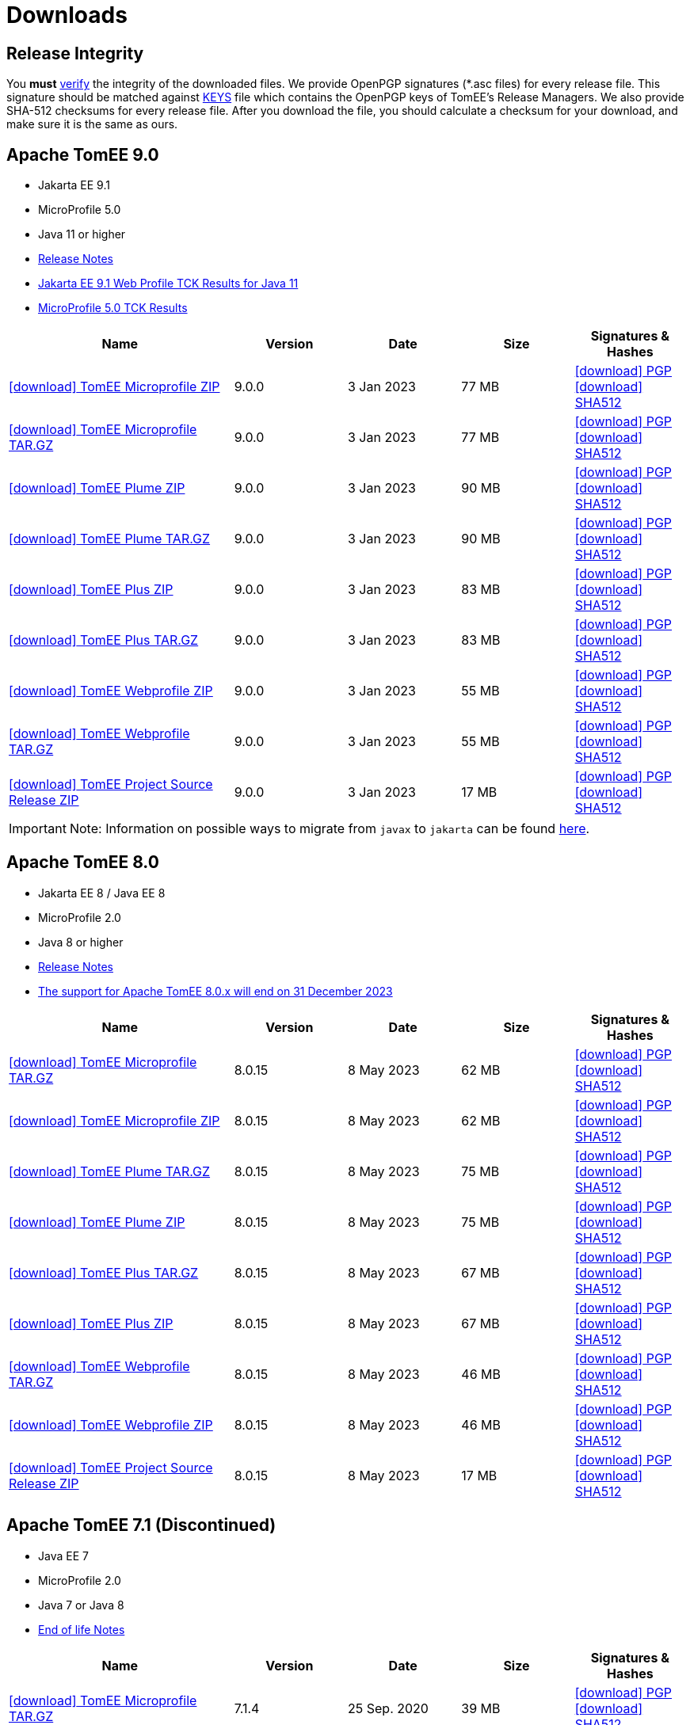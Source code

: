= Downloads
:jbake-date: 2015-04-05
:jbake-type: page
:jbake-status: published
:icons: font

== Release Integrity

You **must** link:https://www.apache.org/info/verification.html[verify] the integrity of the downloaded files. We provide OpenPGP signatures  (*.asc files) for every release file. This signature should be matched against link:https://downloads.apache.org/tomee/KEYS[KEYS] file which contains the OpenPGP keys of TomEE's Release Managers. We also provide SHA-512 checksums for every release file. After you download the file, you should calculate a checksum for your download, and make sure it is the same as ours.


== [[tomee-9.0]]Apache TomEE 9.0

- Jakarta EE 9.1
- MicroProfile 5.0
- Java 11 or higher
- link:9.0.0/release-notes.html[Release Notes]
// Add TCK results, if we pass them (again)
- link:9.0.0/plume/webprofile-9.1.html[Jakarta EE 9.1 Web Profile TCK Results for Java 11]
- link:9.0.0/microprofile-5.0.html[MicroProfile 5.0 TCK Results]

[cols="2,4*^1",options="header"]
|===
|Name|Version|Date|Size|Signatures & Hashes
|https://www.apache.org/dyn/closer.cgi/tomee/tomee-9.0.0/apache-tomee-9.0.0-microprofile.zip[icon:download[] TomEE Microprofile ZIP] |9.0.0|3 Jan 2023|77 MB |https://downloads.apache.org/tomee/tomee-9.0.0/apache-tomee-9.0.0-microprofile.zip.asc[icon:download[] PGP] https://downloads.apache.org/tomee/tomee-9.0.0/apache-tomee-9.0.0-microprofile.zip.sha512[icon:download[] SHA512]
|https://www.apache.org/dyn/closer.cgi/tomee/tomee-9.0.0/apache-tomee-9.0.0-microprofile.tar.gz[icon:download[] TomEE Microprofile TAR.GZ] |9.0.0|3 Jan 2023|77 MB |https://downloads.apache.org/tomee/tomee-9.0.0/apache-tomee-9.0.0-microprofile.tar.gz.asc[icon:download[] PGP] https://downloads.apache.org/tomee/tomee-9.0.0/apache-tomee-9.0.0-microprofile.tar.gz.sha512[icon:download[] SHA512]
|https://www.apache.org/dyn/closer.cgi/tomee/tomee-9.0.0/apache-tomee-9.0.0-plume.zip[icon:download[] TomEE Plume ZIP] |9.0.0|3 Jan 2023|90 MB |https://downloads.apache.org/tomee/tomee-9.0.0/apache-tomee-9.0.0-plume.zip.asc[icon:download[] PGP] https://downloads.apache.org/tomee/tomee-9.0.0/apache-tomee-9.0.0-plume.zip.sha512[icon:download[] SHA512]
|https://www.apache.org/dyn/closer.cgi/tomee/tomee-9.0.0/apache-tomee-9.0.0-plume.tar.gz[icon:download[] TomEE Plume TAR.GZ] |9.0.0|3 Jan 2023|90 MB |https://downloads.apache.org/tomee/tomee-9.0.0/apache-tomee-9.0.0-plume.tar.gz.asc[icon:download[] PGP] https://downloads.apache.org/tomee/tomee-9.0.0/apache-tomee-9.0.0-plume.tar.gz.sha512[icon:download[] SHA512]
|https://www.apache.org/dyn/closer.cgi/tomee/tomee-9.0.0/apache-tomee-9.0.0-plus.zip[icon:download[] TomEE Plus ZIP] |9.0.0|3 Jan 2023|83 MB |https://downloads.apache.org/tomee/tomee-9.0.0/apache-tomee-9.0.0-plus.zip.asc[icon:download[] PGP] https://downloads.apache.org/tomee/tomee-9.0.0/apache-tomee-9.0.0-plus.zip.sha512[icon:download[] SHA512]
|https://www.apache.org/dyn/closer.cgi/tomee/tomee-9.0.0/apache-tomee-9.0.0-plus.tar.gz[icon:download[] TomEE Plus TAR.GZ] |9.0.0|3 Jan 2023|83 MB |https://downloads.apache.org/tomee/tomee-9.0.0/apache-tomee-9.0.0-plus.tar.gz.asc[icon:download[] PGP] https://downloads.apache.org/tomee/tomee-9.0.0/apache-tomee-9.0.0-plus.tar.gz.sha512[icon:download[] SHA512]
|https://www.apache.org/dyn/closer.cgi/tomee/tomee-9.0.0/apache-tomee-9.0.0-webprofile.zip[icon:download[] TomEE Webprofile ZIP] |9.0.0|3 Jan 2023|55 MB |https://downloads.apache.org/tomee/tomee-9.0.0/apache-tomee-9.0.0-webprofile.zip.asc[icon:download[] PGP] https://downloads.apache.org/tomee/tomee-9.0.0/apache-tomee-9.0.0-webprofile.zip.sha512[icon:download[] SHA512]
|https://www.apache.org/dyn/closer.cgi/tomee/tomee-9.0.0/apache-tomee-9.0.0-webprofile.tar.gz[icon:download[] TomEE Webprofile TAR.GZ] |9.0.0|3 Jan 2023|55 MB |https://downloads.apache.org/tomee/tomee-9.0.0/apache-tomee-9.0.0-webprofile.tar.gz.asc[icon:download[] PGP] https://downloads.apache.org/tomee/tomee-9.0.0/apache-tomee-9.0.0-webprofile.tar.gz.sha512[icon:download[] SHA512]
|https://www.apache.org/dyn/closer.cgi/tomee/tomee-9.0.0/tomee-project-9.0.0-source-release.zip[icon:download[] TomEE Project Source Release ZIP] |9.0.0|3 Jan 2023|17 MB |https://downloads.apache.org/tomee/tomee-9.0.0/tomee-project-9.0.0-source-release.zip.asc[icon:download[] PGP] https://downloads.apache.org/tomee/tomee-9.0.0/tomee-project-9.0.0-source-release.zip.sha512[icon:download[] SHA512]
|===

IMPORTANT: Note: Information on possible ways to migrate from `javax` to `jakarta` can be found link:javax-to-jakarta.html[here].

== [[tomee-8.0]]Apache TomEE 8.0

- Jakarta EE 8 / Java EE 8
- MicroProfile 2.0
- Java 8 or higher
- link:8.0.15/release-notes.html[Release Notes]
- link:tomee-8.0-eol.html[The support for Apache TomEE 8.0.x will end on 31 December 2023]

[cols="2,4*^1",options="header"]
|===
|Name|Version|Date|Size|Signatures & Hashes
|https://www.apache.org/dyn/closer.cgi/tomee/tomee-8.0.15/apache-tomee-8.0.15-microprofile.tar.gz[icon:download[] TomEE Microprofile TAR.GZ] |8.0.15|8 May 2023|62 MB |https://downloads.apache.org/tomee/tomee-8.0.15/apache-tomee-8.0.15-microprofile.tar.gz.asc[icon:download[] PGP] https://downloads.apache.org/tomee/tomee-8.0.15/apache-tomee-8.0.15-microprofile.tar.gz.sha512[icon:download[] SHA512]
|https://www.apache.org/dyn/closer.cgi/tomee/tomee-8.0.15/apache-tomee-8.0.15-microprofile.zip[icon:download[] TomEE Microprofile ZIP] |8.0.15|8 May 2023|62 MB |https://downloads.apache.org/tomee/tomee-8.0.15/apache-tomee-8.0.15-microprofile.zip.asc[icon:download[] PGP] https://downloads.apache.org/tomee/tomee-8.0.15/apache-tomee-8.0.15-microprofile.zip.sha512[icon:download[] SHA512]
|https://www.apache.org/dyn/closer.cgi/tomee/tomee-8.0.15/apache-tomee-8.0.15-plume.tar.gz[icon:download[] TomEE Plume TAR.GZ] |8.0.15|8 May 2023|75 MB |https://downloads.apache.org/tomee/tomee-8.0.15/apache-tomee-8.0.15-plume.tar.gz.asc[icon:download[] PGP] https://downloads.apache.org/tomee/tomee-8.0.15/apache-tomee-8.0.15-plume.tar.gz.sha512[icon:download[] SHA512]
|https://www.apache.org/dyn/closer.cgi/tomee/tomee-8.0.15/apache-tomee-8.0.15-plume.zip[icon:download[] TomEE Plume ZIP] |8.0.15|8 May 2023|75 MB |https://downloads.apache.org/tomee/tomee-8.0.15/apache-tomee-8.0.15-plume.zip.asc[icon:download[] PGP] https://downloads.apache.org/tomee/tomee-8.0.15/apache-tomee-8.0.15-plume.zip.sha512[icon:download[] SHA512]
|https://www.apache.org/dyn/closer.cgi/tomee/tomee-8.0.15/apache-tomee-8.0.15-plus.tar.gz[icon:download[] TomEE Plus TAR.GZ] |8.0.15|8 May 2023|67 MB |https://downloads.apache.org/tomee/tomee-8.0.15/apache-tomee-8.0.15-plus.tar.gz.asc[icon:download[] PGP] https://downloads.apache.org/tomee/tomee-8.0.15/apache-tomee-8.0.15-plus.tar.gz.sha512[icon:download[] SHA512]
|https://www.apache.org/dyn/closer.cgi/tomee/tomee-8.0.15/apache-tomee-8.0.15-plus.zip[icon:download[] TomEE Plus ZIP] |8.0.15|8 May 2023|67 MB |https://downloads.apache.org/tomee/tomee-8.0.15/apache-tomee-8.0.15-plus.zip.asc[icon:download[] PGP] https://downloads.apache.org/tomee/tomee-8.0.15/apache-tomee-8.0.15-plus.zip.sha512[icon:download[] SHA512]
|https://www.apache.org/dyn/closer.cgi/tomee/tomee-8.0.15/apache-tomee-8.0.15-webprofile.tar.gz[icon:download[] TomEE Webprofile TAR.GZ] |8.0.15|8 May 2023|46 MB |https://downloads.apache.org/tomee/tomee-8.0.15/apache-tomee-8.0.15-webprofile.tar.gz.asc[icon:download[] PGP] https://downloads.apache.org/tomee/tomee-8.0.15/apache-tomee-8.0.15-webprofile.tar.gz.sha512[icon:download[] SHA512]
|https://www.apache.org/dyn/closer.cgi/tomee/tomee-8.0.15/apache-tomee-8.0.15-webprofile.zip[icon:download[] TomEE Webprofile ZIP] |8.0.15|8 May 2023|46 MB |https://downloads.apache.org/tomee/tomee-8.0.15/apache-tomee-8.0.15-webprofile.zip.asc[icon:download[] PGP] https://downloads.apache.org/tomee/tomee-8.0.15/apache-tomee-8.0.15-webprofile.zip.sha512[icon:download[] SHA512]
|https://www.apache.org/dyn/closer.cgi/tomee/tomee-8.0.15/tomee-project-8.0.15-source-release.zip[icon:download[] TomEE Project Source Release ZIP] |8.0.15|8 May 2023|17 MB |https://downloads.apache.org/tomee/tomee-8.0.15/tomee-project-8.0.15-source-release.zip.asc[icon:download[] PGP] https://downloads.apache.org/tomee/tomee-8.0.15/tomee-project-8.0.15-source-release.zip.sha512[icon:download[] SHA512]
|===


== [[tomee-7.1]]Apache TomEE 7.1 (Discontinued)

- Java EE 7
- MicroProfile 2.0
- Java 7 or Java 8
- link:tomee-7.1-eol.html[End of life Notes]

[cols="2,4*^1",options="header"]
|===
|Name|Version|Date|Size|Signatures & Hashes
|https://www.apache.org/dyn/closer.cgi/tomee/tomee-7.1.4/apache-tomee-7.1.4-microprofile.tar.gz[icon:download[] TomEE Microprofile TAR.GZ] |7.1.4|25 Sep. 2020|39 MB |https://downloads.apache.org/tomee/tomee-7.1.4/apache-tomee-7.1.4-microprofile.tar.gz.asc[icon:download[] PGP] https://downloads.apache.org/tomee/tomee-7.1.4/apache-tomee-7.1.4-microprofile.tar.gz.sha512[icon:download[] SHA512]
|https://www.apache.org/dyn/closer.cgi/tomee/tomee-7.1.4/apache-tomee-7.1.4-microprofile.zip[icon:download[] TomEE Microprofile ZIP] |7.1.4|25 Sep. 2020|39 MB |https://downloads.apache.org/tomee/tomee-7.1.4/apache-tomee-7.1.4-microprofile.zip.asc[icon:download[] PGP] https://downloads.apache.org/tomee/tomee-7.1.4/apache-tomee-7.1.4-microprofile.zip.sha512[icon:download[] SHA512]
|https://www.apache.org/dyn/closer.cgi/tomee/tomee-7.1.4/apache-tomee-7.1.4-plume.tar.gz[icon:download[] TomEE Plume TAR.GZ] |7.1.4|25 Sep. 2020|62 MB |https://downloads.apache.org/tomee/tomee-7.1.4/apache-tomee-7.1.4-plume.tar.gz.asc[icon:download[] PGP] https://downloads.apache.org/tomee/tomee-7.1.4/apache-tomee-7.1.4-plume.tar.gz.sha512[icon:download[] SHA512]
|https://www.apache.org/dyn/closer.cgi/tomee/tomee-7.1.4/apache-tomee-7.1.4-plume.zip[icon:download[] TomEE Plume ZIP] |7.1.4|25 Sep. 2020|62 MB |https://downloads.apache.org/tomee/tomee-7.1.4/apache-tomee-7.1.4-plume.zip.asc[icon:download[] PGP] https://downloads.apache.org/tomee/tomee-7.1.4/apache-tomee-7.1.4-plume.zip.sha512[icon:download[] SHA512]
|https://www.apache.org/dyn/closer.cgi/tomee/tomee-7.1.4/apache-tomee-7.1.4-plus.tar.gz[icon:download[] TomEE Plus TAR.GZ] |7.1.4|25 Sep. 2020|55 MB |https://downloads.apache.org/tomee/tomee-7.1.4/apache-tomee-7.1.4-plus.tar.gz.asc[icon:download[] PGP] https://downloads.apache.org/tomee/tomee-7.1.4/apache-tomee-7.1.4-plus.tar.gz.sha512[icon:download[] SHA512]
|https://www.apache.org/dyn/closer.cgi/tomee/tomee-7.1.4/apache-tomee-7.1.4-plus.zip[icon:download[] TomEE Plus ZIP] |7.1.4|25 Sep. 2020|55 MB |https://downloads.apache.org/tomee/tomee-7.1.4/apache-tomee-7.1.4-plus.zip.asc[icon:download[] PGP] https://downloads.apache.org/tomee/tomee-7.1.4/apache-tomee-7.1.4-plus.zip.sha512[icon:download[] SHA512]
|https://www.apache.org/dyn/closer.cgi/tomee/tomee-7.1.4/apache-tomee-7.1.4-webprofile.tar.gz[icon:download[] TomEE Webprofile TAR.GZ] |7.1.4|25 Sep. 2020|38 MB |https://downloads.apache.org/tomee/tomee-7.1.4/apache-tomee-7.1.4-webprofile.tar.gz.asc[icon:download[] PGP] https://downloads.apache.org/tomee/tomee-7.1.4/apache-tomee-7.1.4-webprofile.tar.gz.sha512[icon:download[] SHA512]
|https://www.apache.org/dyn/closer.cgi/tomee/tomee-7.1.4/apache-tomee-7.1.4-webprofile.zip[icon:download[] TomEE Webprofile ZIP] |7.1.4|25 Sep. 2020|38 MB |https://downloads.apache.org/tomee/tomee-7.1.4/apache-tomee-7.1.4-webprofile.zip.asc[icon:download[] PGP] https://downloads.apache.org/tomee/tomee-7.1.4/apache-tomee-7.1.4-webprofile.zip.sha512[icon:download[] SHA512]
|https://www.apache.org/dyn/closer.cgi/tomee/tomee-7.1.4/openejb-standalone-7.1.4.tar.gz[icon:download[] OpenEJB Standalone TAR.GZ] |7.1.4|25 Sep. 2020|41 MB |https://downloads.apache.org/tomee/tomee-7.1.4/openejb-standalone-7.1.4.tar.gz.asc[icon:download[] PGP] https://downloads.apache.org/tomee/tomee-7.1.4/openejb-standalone-7.1.4.tar.gz.sha512[icon:download[] SHA512]
|https://www.apache.org/dyn/closer.cgi/tomee/tomee-7.1.4/openejb-standalone-7.1.4.zip[icon:download[] OpenEJB Standalone ZIP] |7.1.4|25 Sep. 2020|41 MB |https://downloads.apache.org/tomee/tomee-7.1.4/openejb-standalone-7.1.4.zip.asc[icon:download[] PGP] https://downloads.apache.org/tomee/tomee-7.1.4/openejb-standalone-7.1.4.zip.sha512[icon:download[] SHA512]
|https://www.apache.org/dyn/closer.cgi/tomee/tomee-7.1.4/tomee-microprofile-webapp-7.1.4.war[icon:download[] TomEE Microprofile Webapp WAR] |7.1.4|25 Sep. 2020|29 MB |https://downloads.apache.org/tomee/tomee-7.1.4/tomee-microprofile-webapp-7.1.4.war.asc[icon:download[] PGP] https://downloads.apache.org/tomee/tomee-7.1.4/tomee-microprofile-webapp-7.1.4.war.sha512[icon:download[] SHA512]
|https://www.apache.org/dyn/closer.cgi/tomee/tomee-7.1.4/tomee-plume-webapp-7.1.4.war[icon:download[] TomEE Plume Webapp WAR] |7.1.4|25 Sep. 2020|52 MB |https://downloads.apache.org/tomee/tomee-7.1.4/tomee-plume-webapp-7.1.4.war.asc[icon:download[] PGP] https://downloads.apache.org/tomee/tomee-7.1.4/tomee-plume-webapp-7.1.4.war.sha512[icon:download[] SHA512]
|https://www.apache.org/dyn/closer.cgi/tomee/tomee-7.1.4/tomee-plus-webapp-7.1.4.war[icon:download[] TomEE Plus Webapp WAR] |7.1.4|25 Sep. 2020|45 MB |https://downloads.apache.org/tomee/tomee-7.1.4/tomee-plus-webapp-7.1.4.war.asc[icon:download[] PGP] https://downloads.apache.org/tomee/tomee-7.1.4/tomee-plus-webapp-7.1.4.war.sha512[icon:download[] SHA512]
|https://www.apache.org/dyn/closer.cgi/tomee/tomee-7.1.4/tomee-project-7.1.4-source-release.zip[icon:download[] TomEE Project Source Release ZIP] |7.1.4|25 Sep. 2020|13 MB |https://downloads.apache.org/tomee/tomee-7.1.4/tomee-project-7.1.4-source-release.zip.asc[icon:download[] PGP] https://downloads.apache.org/tomee/tomee-7.1.4/tomee-project-7.1.4-source-release.zip.sha512[icon:download[] SHA512]
|https://www.apache.org/dyn/closer.cgi/tomee/tomee-7.1.4/tomee-webapp-7.1.4.war[icon:download[] TomEE Webapp WAR] |7.1.4|25 Sep. 2020|29 MB |https://downloads.apache.org/tomee/tomee-7.1.4/tomee-webapp-7.1.4.war.asc[icon:download[] PGP] https://downloads.apache.org/tomee/tomee-7.1.4/tomee-webapp-7.1.4.war.sha512[icon:download[] SHA512]
|===

IMPORTANT: This branch is discontinued. No upcoming releases are planned due to transitive dependencies reached their end of life, i.e. they might be affected by security vulnerabilities.

== [[tomee-7.0]]Apache TomEE 7.0 (Discontinued)

- Java EE 7
- Java 7 or Java 8
- link:tomee-7.0-eol.html[End of life Notes]

[cols="2,4*^1",options="header"]
|===
|Name|Version|Date|Size|Signatures & Hashes
|https://www.apache.org/dyn/closer.cgi/tomee/tomee-7.0.9/apache-tomee-7.0.9-plume.tar.gz[icon:download[] TomEE Plume TAR.GZ] |7.0.9|25 Sep. 2020|60 MB |https://downloads.apache.org/tomee/tomee-7.0.9/apache-tomee-7.0.9-plume.tar.gz.asc[icon:download[] PGP] https://downloads.apache.org/tomee/tomee-7.0.9/apache-tomee-7.0.9-plume.tar.gz.sha512[icon:download[] SHA512]
|https://www.apache.org/dyn/closer.cgi/tomee/tomee-7.0.9/apache-tomee-7.0.9-plume.zip[icon:download[] TomEE Plume ZIP] |7.0.9|25 Sep. 2020|60 MB |https://downloads.apache.org/tomee/tomee-7.0.9/apache-tomee-7.0.9-plume.zip.asc[icon:download[] PGP] https://downloads.apache.org/tomee/tomee-7.0.9/apache-tomee-7.0.9-plume.zip.sha512[icon:download[] SHA512]
|https://www.apache.org/dyn/closer.cgi/tomee/tomee-7.0.9/apache-tomee-7.0.9-plus.tar.gz[icon:download[] TomEE Plus TAR.GZ] |7.0.9|25 Sep. 2020|53 MB |https://downloads.apache.org/tomee/tomee-7.0.9/apache-tomee-7.0.9-plus.tar.gz.asc[icon:download[] PGP] https://downloads.apache.org/tomee/tomee-7.0.9/apache-tomee-7.0.9-plus.tar.gz.sha512[icon:download[] SHA512]
|https://www.apache.org/dyn/closer.cgi/tomee/tomee-7.0.9/apache-tomee-7.0.9-plus.zip[icon:download[] TomEE Plus ZIP] |7.0.9|25 Sep. 2020|53 MB |https://downloads.apache.org/tomee/tomee-7.0.9/apache-tomee-7.0.9-plus.zip.asc[icon:download[] PGP] https://downloads.apache.org/tomee/tomee-7.0.9/apache-tomee-7.0.9-plus.zip.sha512[icon:download[] SHA512]
|https://www.apache.org/dyn/closer.cgi/tomee/tomee-7.0.9/apache-tomee-7.0.9-webprofile.tar.gz[icon:download[] TomEE Webprofile TAR.GZ] |7.0.9|25 Sep. 2020|36 MB |https://downloads.apache.org/tomee/tomee-7.0.9/apache-tomee-7.0.9-webprofile.tar.gz.asc[icon:download[] PGP] https://downloads.apache.org/tomee/tomee-7.0.9/apache-tomee-7.0.9-webprofile.tar.gz.sha512[icon:download[] SHA512]
|https://www.apache.org/dyn/closer.cgi/tomee/tomee-7.0.9/apache-tomee-7.0.9-webprofile.zip[icon:download[] TomEE Webprofile ZIP] |7.0.9|25 Sep. 2020|36 MB |https://downloads.apache.org/tomee/tomee-7.0.9/apache-tomee-7.0.9-webprofile.zip.asc[icon:download[] PGP] https://downloads.apache.org/tomee/tomee-7.0.9/apache-tomee-7.0.9-webprofile.zip.sha512[icon:download[] SHA512]
|https://www.apache.org/dyn/closer.cgi/tomee/tomee-7.0.9/openejb-standalone-7.0.9.tar.gz[icon:download[] OpenEJB Standalone TAR.GZ] |7.0.9|25 Sep. 2020|38 MB |https://downloads.apache.org/tomee/tomee-7.0.9/openejb-standalone-7.0.9.tar.gz.asc[icon:download[] PGP] https://downloads.apache.org/tomee/tomee-7.0.9/openejb-standalone-7.0.9.tar.gz.sha512[icon:download[] SHA512]
|https://www.apache.org/dyn/closer.cgi/tomee/tomee-7.0.9/openejb-standalone-7.0.9.zip[icon:download[] OpenEJB Standalone ZIP] |7.0.9|25 Sep. 2020|39 MB |https://downloads.apache.org/tomee/tomee-7.0.9/openejb-standalone-7.0.9.zip.asc[icon:download[] PGP] https://downloads.apache.org/tomee/tomee-7.0.9/openejb-standalone-7.0.9.zip.sha512[icon:download[] SHA512]
|https://www.apache.org/dyn/closer.cgi/tomee/tomee-7.0.9/tomee-plume-webapp-7.0.9.war[icon:download[] TomEE Plume Webapp WAR] |7.0.9|25 Sep. 2020|50 MB |https://downloads.apache.org/tomee/tomee-7.0.9/tomee-plume-webapp-7.0.9.war.asc[icon:download[] PGP] https://downloads.apache.org/tomee/tomee-7.0.9/tomee-plume-webapp-7.0.9.war.sha512[icon:download[] SHA512]
|https://www.apache.org/dyn/closer.cgi/tomee/tomee-7.0.9/tomee-plus-webapp-7.0.9.war[icon:download[] TomEE Plus Webapp WAR] |7.0.9|25 Sep. 2020|44 MB |https://downloads.apache.org/tomee/tomee-7.0.9/tomee-plus-webapp-7.0.9.war.asc[icon:download[] PGP] https://downloads.apache.org/tomee/tomee-7.0.9/tomee-plus-webapp-7.0.9.war.sha512[icon:download[] SHA512]
|https://www.apache.org/dyn/closer.cgi/tomee/tomee-7.0.9/tomee-project-7.0.9-source-release.zip[icon:download[] TomEE Project Source Release ZIP] |7.0.9|25 Sep. 2020|13 MB |https://downloads.apache.org/tomee/tomee-7.0.9/tomee-project-7.0.9-source-release.zip.asc[icon:download[] PGP] https://downloads.apache.org/tomee/tomee-7.0.9/tomee-project-7.0.9-source-release.zip.sha512[icon:download[] SHA512]
|https://www.apache.org/dyn/closer.cgi/tomee/tomee-7.0.9/tomee-webapp-7.0.9.war[icon:download[] TomEE Webapp WAR] |7.0.9|25 Sep. 2020|27 MB |https://downloads.apache.org/tomee/tomee-7.0.9/tomee-webapp-7.0.9.war.asc[icon:download[] PGP] https://downloads.apache.org/tomee/tomee-7.0.9/tomee-webapp-7.0.9.war.sha512[icon:download[] SHA512]
|===

IMPORTANT: This branch is discontinued. No upcoming releases are planned due to transitive dependencies reached their end of life, i.e. they might be affected by security vulnerabilities.


== [[tomee-1.7]]Apache TomEE 1.7 (Discontinued)

- Java EE 6
- Java 6, Java 7 or Java 8
- link:tomee-1.7-eol.html[End of life Notes]


[cols="2,4*^1",options="header"]
|===
|Name|Version|Date|Size|Signatures & Hashes
|https://www.apache.org/dyn/closer.cgi/tomee/tomee-1.7.5/apache-tomee-1.7.5-jaxrs.zip[icon:download[] TomEE Jaxrs ZIP] |1.7.5|27 Sep. 2017|33 MB |https://downloads.apache.org/tomee/tomee-1.7.5/apache-tomee-1.7.5-jaxrs.zip.asc[icon:download[] PGP] https://downloads.apache.org/tomee/tomee-1.7.5/apache-tomee-1.7.5-jaxrs.zip.sha1[icon:download[] SHA1]
|https://www.apache.org/dyn/closer.cgi/tomee/tomee-1.7.5/apache-tomee-1.7.5-jaxrs.tar.gz[icon:download[] TomEE Jaxrs TAR.GZ] |1.7.5|27 Sep. 2017|32 MB |https://downloads.apache.org/tomee/tomee-1.7.5/apache-tomee-1.7.5-jaxrs.tar.gz.asc[icon:download[] PGP] https://downloads.apache.org/tomee/tomee-1.7.5/apache-tomee-1.7.5-jaxrs.tar.gz.sha1[icon:download[] SHA1]
|https://www.apache.org/dyn/closer.cgi/tomee/tomee-1.7.5/apache-tomee-1.7.5-plume.tar.gz[icon:download[] TomEE Plume TAR.GZ] |1.7.5|27 Sep. 2017|49 MB |https://downloads.apache.org/tomee/tomee-1.7.5/apache-tomee-1.7.5-plume.tar.gz.asc[icon:download[] PGP] https://downloads.apache.org/tomee/tomee-1.7.5/apache-tomee-1.7.5-plume.tar.gz.sha1[icon:download[] SHA1]
|https://www.apache.org/dyn/closer.cgi/tomee/tomee-1.7.5/apache-tomee-1.7.5-plume.zip[icon:download[] TomEE Plume ZIP] |1.7.5|27 Sep. 2017|49 MB |https://downloads.apache.org/tomee/tomee-1.7.5/apache-tomee-1.7.5-plume.zip.asc[icon:download[] PGP] https://downloads.apache.org/tomee/tomee-1.7.5/apache-tomee-1.7.5-plume.zip.sha1[icon:download[] SHA1]
|https://www.apache.org/dyn/closer.cgi/tomee/tomee-1.7.5/apache-tomee-1.7.5-plus.zip[icon:download[] TomEE Plus ZIP] |1.7.5|27 Sep. 2017|42 MB |https://downloads.apache.org/tomee/tomee-1.7.5/apache-tomee-1.7.5-plus.zip.asc[icon:download[] PGP] https://downloads.apache.org/tomee/tomee-1.7.5/apache-tomee-1.7.5-plus.zip.sha1[icon:download[] SHA1]
|https://www.apache.org/dyn/closer.cgi/tomee/tomee-1.7.5/apache-tomee-1.7.5-plus.tar.gz[icon:download[] TomEE Plus TAR.GZ] |1.7.5|27 Sep. 2017|42 MB |https://downloads.apache.org/tomee/tomee-1.7.5/apache-tomee-1.7.5-plus.tar.gz.asc[icon:download[] PGP] https://downloads.apache.org/tomee/tomee-1.7.5/apache-tomee-1.7.5-plus.tar.gz.sha1[icon:download[] SHA1]
|https://www.apache.org/dyn/closer.cgi/tomee/tomee-1.7.5/apache-tomee-1.7.5-webprofile.tar.gz[icon:download[] TomEE Webprofile TAR.GZ] |1.7.5|27 Sep. 2017|29 MB |https://downloads.apache.org/tomee/tomee-1.7.5/apache-tomee-1.7.5-webprofile.tar.gz.asc[icon:download[] PGP] https://downloads.apache.org/tomee/tomee-1.7.5/apache-tomee-1.7.5-webprofile.tar.gz.sha1[icon:download[] SHA1]
|https://www.apache.org/dyn/closer.cgi/tomee/tomee-1.7.5/apache-tomee-1.7.5-webprofile.zip[icon:download[] TomEE Webprofile ZIP] |1.7.5|27 Sep. 2017|29 MB |https://downloads.apache.org/tomee/tomee-1.7.5/apache-tomee-1.7.5-webprofile.zip.asc[icon:download[] PGP] https://downloads.apache.org/tomee/tomee-1.7.5/apache-tomee-1.7.5-webprofile.zip.sha1[icon:download[] SHA1]
|https://www.apache.org/dyn/closer.cgi/tomee/tomee-1.7.5/tomee-jaxrs-webapp-1.7.5.war[icon:download[] TomEE Jaxrs Webapp WAR] |1.7.5|27 Sep. 2017|24 MB |https://downloads.apache.org/tomee/tomee-1.7.5/tomee-jaxrs-webapp-1.7.5.war.asc[icon:download[] PGP] https://downloads.apache.org/tomee/tomee-1.7.5/tomee-jaxrs-webapp-1.7.5.war.sha1[icon:download[] SHA1]
|https://www.apache.org/dyn/closer.cgi/tomee/tomee-1.7.5/tomee-plume-webapp-1.7.5.war[icon:download[] TomEE Plume Webapp WAR] |1.7.5|27 Sep. 2017|41 MB |https://downloads.apache.org/tomee/tomee-1.7.5/tomee-plume-webapp-1.7.5.war.asc[icon:download[] PGP] https://downloads.apache.org/tomee/tomee-1.7.5/tomee-plume-webapp-1.7.5.war.sha1[icon:download[] SHA1]
|https://www.apache.org/dyn/closer.cgi/tomee/tomee-1.7.5/tomee-plus-webapp-1.7.5.war[icon:download[] TomEE Plus Webapp WAR] |1.7.5|27 Sep. 2017|34 MB |https://downloads.apache.org/tomee/tomee-1.7.5/tomee-plus-webapp-1.7.5.war.asc[icon:download[] PGP] https://downloads.apache.org/tomee/tomee-1.7.5/tomee-plus-webapp-1.7.5.war.sha1[icon:download[] SHA1]
|https://www.apache.org/dyn/closer.cgi/tomee/tomee-1.7.5/tomee-webapp-1.7.5.war[icon:download[] TomEE Webapp WAR] |1.7.5|27 Sep. 2017|21 MB |https://downloads.apache.org/tomee/tomee-1.7.5/tomee-webapp-1.7.5.war.asc[icon:download[] PGP] https://downloads.apache.org/tomee/tomee-1.7.5/tomee-webapp-1.7.5.war.sha1[icon:download[] SHA1]
|===

IMPORTANT: This branch is discontinued. No upcoming releases are planned due to transitive dependencies reached their end of life, i.e. they might be affected by security vulnerabilities.

- xref:download-archive.adoc[Older versions can be found here]
